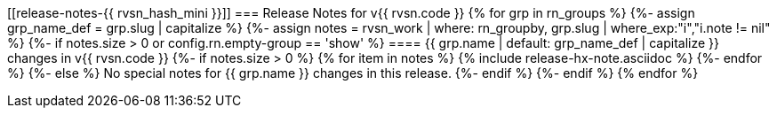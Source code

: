 [[release-notes-{{ rvsn_hash_mini }}]]
=== Release Notes for v{{ rvsn.code }}
{% for grp in rn_groups %}
{%-  assign grp_name_def = grp.slug | capitalize %}
{%-  assign notes = rvsn_work | where: rn_groupby, grp.slug | where_exp:"i","i.note != nil" %}
{%-  if notes.size > 0 or config.rn.empty-group == 'show' %}
==== {{ grp.name | default: grp_name_def | capitalize }} changes in v{{ rvsn.code }}
{%-    if notes.size > 0 %}
{%       for item in notes %}
{%         include release-hx-note.asciidoc %}
{%-      endfor %}
{%-    else %}
No special notes for {{ grp.name }} changes in this release.
{%-    endif %}
{%-  endif %}
{% endfor %}
